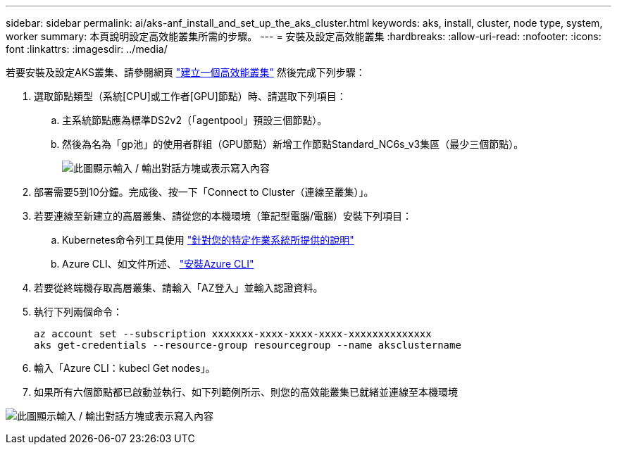 ---
sidebar: sidebar 
permalink: ai/aks-anf_install_and_set_up_the_aks_cluster.html 
keywords: aks, install, cluster, node type, system, worker 
summary: 本頁說明設定高效能叢集所需的步驟。 
---
= 安裝及設定高效能叢集
:hardbreaks:
:allow-uri-read: 
:nofooter: 
:icons: font
:linkattrs: 
:imagesdir: ../media/


[role="lead"]
若要安裝及設定AKS叢集、請參閱網頁 https://docs.microsoft.com/azure/aks/kubernetes-walkthrough-portal["建立一個高效能叢集"^] 然後完成下列步驟：

. 選取節點類型（系統[CPU]或工作者[GPU]節點）時、請選取下列項目：
+
.. 主系統節點應為標準DS2v2（「agentpool」預設三個節點）。
.. 然後為名為「gp池」的使用者群組（GPU節點）新增工作節點Standard_NC6s_v3集區（最少三個節點）。
+
image:aks-anf_image3.png["此圖顯示輸入 / 輸出對話方塊或表示寫入內容"]



. 部署需要5到10分鐘。完成後、按一下「Connect to Cluster（連線至叢集）」。
. 若要連線至新建立的高層叢集、請從您的本機環境（筆記型電腦/電腦）安裝下列項目：
+
.. Kubernetes命令列工具使用 https://kubernetes.io/docs/tasks/tools/install-kubectl/["針對您的特定作業系統所提供的說明"^]
.. Azure CLI、如文件所述、 https://docs.microsoft.com/cli/azure/install-azure-cli["安裝Azure CLI"^]


. 若要從終端機存取高層叢集、請輸入「AZ登入」並輸入認證資料。
. 執行下列兩個命令：
+
....
az account set --subscription xxxxxxx-xxxx-xxxx-xxxx-xxxxxxxxxxxxxx
aks get-credentials --resource-group resourcegroup --name aksclustername
....
. 輸入「Azure CLI：kubecl Get nodes」。
. 如果所有六個節點都已啟動並執行、如下列範例所示、則您的高效能叢集已就緒並連線至本機環境


image:aks-anf_image4.png["此圖顯示輸入 / 輸出對話方塊或表示寫入內容"]
